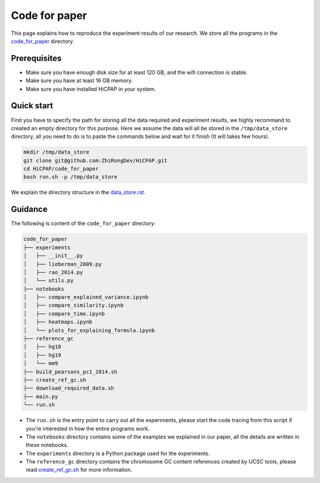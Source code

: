 Code for paper
==============

This page explains how to reproduce the experiment results of our research. 
We store all the programs in the `code_for_paper <https://github.com/ZhiRongDev/HiCPAP/blob/main/code_for_paper>`_ directory.

Prerequisites
-------------
* Make sure you have enough disk size for at least 120 GB, and the wifi connection is stable. 
* Make sure you have at least 16 GB memory.
* Make sure you have installed HiCPAP in your system.

Quick start
-----------

First you have to specify the path for storing all the data required and experiment results, we highly recommand to created an empty directory for this purpose. 
Here we assume the data will all be stored in the ``/tmp/data_store`` directory, all you need to do is to paste the commands below and wait for it finish (It will takes few hours).

.. code:: bash

    mkdir /tmp/data_store
    git clone git@github.com:ZhiRongDev/HiCPAP.git
    cd HiCPAP/code_for_paper
    bash run.sh -p /tmp/data_store

We explain the directory structure in the `data_store.rst <https://github.com/ZhiRongDev/HiCPAP/blob/main/docs/data_store.rst>`_.

Guidance
--------

The following is content of the ``code_for_paper`` directory:

.. code:: bash

    code_for_paper
    ├── experiments
    │   ├── __init__.py
    │   ├── lieberman_2009.py
    │   ├── rao_2014.py
    │   └── utils.py
    ├── notebooks
    │   ├── compare_explained_variance.ipynb
    │   ├── compare_similarity.ipynb
    │   ├── compare_time.ipynb
    │   ├── heatmaps.ipynb
    │   └── plots_for_explaining_formula.ipynb
    ├── reference_gc
    │   ├── hg18
    │   ├── hg19
    │   └── mm9
    ├── build_pearsons_pc1_2014.sh
    ├── create_ref_gc.sh
    ├── download_required_data.sh
    ├── main.py
    └── run.sh


* The ``run.sh`` is the entry point to carry out all the experiments, please start the code tracing from this script if you're interested in how the entire programs work. 
* The ``notebooks`` directory contains some of the examples we explained in our paper, all the details are written in these notebooks.
* The ``experiments`` directory is a Python package used for the experiments.
* The ``reference_gc`` directory contains the chromosome GC content references created by UCSC tools, please read `create_ref_gc.sh <https://github.com/ZhiRongDev/HiCPAP/blob/main/code_for_paper/create_ref_gc.sh>`_ for more information.